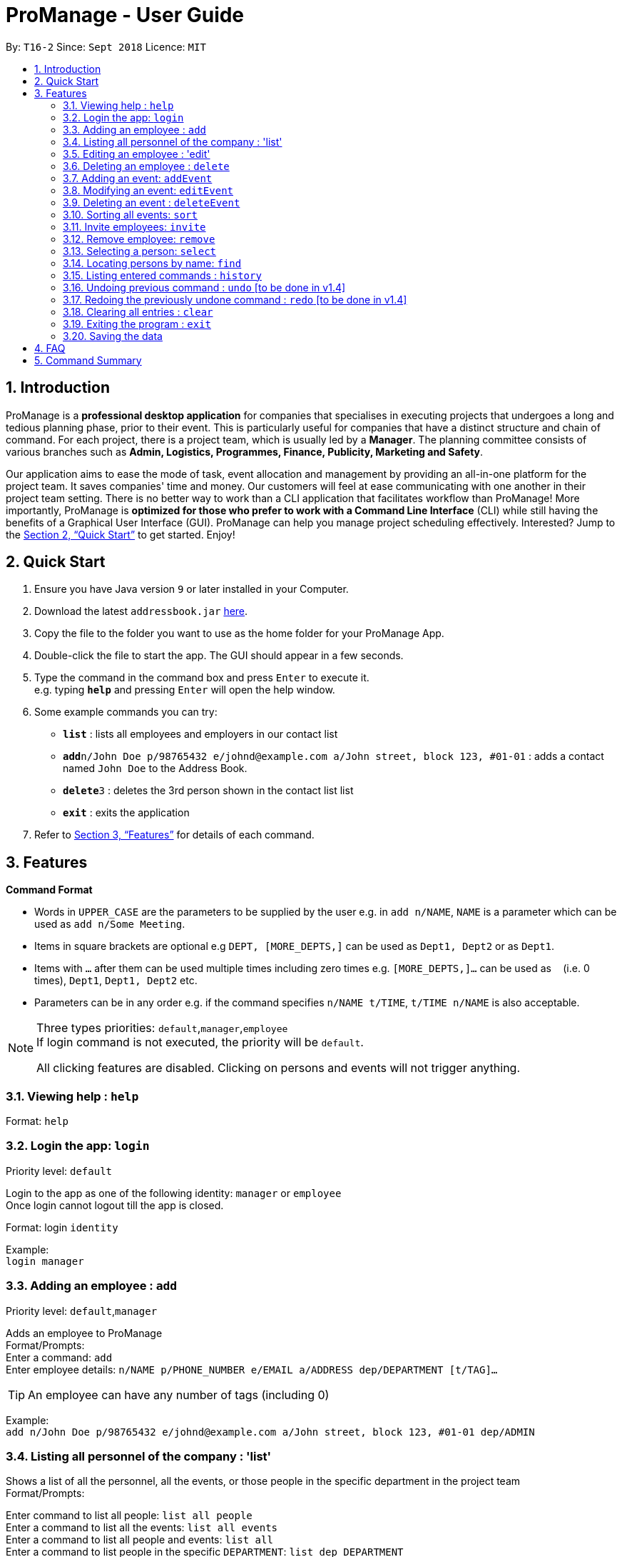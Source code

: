 = ProManage - User Guide
:site-section: UserGuide
:toc:
:toc-title:
:toc-placement: preamble
:sectnums:
:imagesDir: images
:stylesDir: stylesheets
:xrefstyle: full
:experimental:
ifdef::env-github[]
:tip-caption: :bulb:
:note-caption: :information_source:
endif::[]
:repoURL: https://github.com/CS2113-AY1819S1-T16-2/main

By: `T16-2`      Since: `Sept 2018`      Licence: `MIT`

== Introduction

ProManage is a *professional desktop application* for companies that specialises in executing projects that undergoes a
long and tedious planning phase, prior to their event. This is particularly useful for companies that have a distinct structure
and chain of command. For each project, there is a project team, which is usually led by a *Manager*. The planning
committee consists of various branches such as *Admin, Logistics, Programmes, Finance, Publicity, Marketing and Safety*.

Our application aims to ease the mode of task, event allocation and management by providing an all-in-one platform for
the project team. It saves companies' time and money. Our customers will feel at ease communicating with one another in
their project team setting. There is no better way to work than a CLI application that facilitates workflow than ProManage!
More importantly, ProManage is *optimized for those who prefer to work with a Command Line Interface* (CLI) while still
having the benefits of a Graphical User Interface (GUI). ProManage can help you manage project scheduling effectively.
Interested? Jump to the <<Quick Start>> to get started. Enjoy!

== Quick Start

.  Ensure you have Java version `9` or later installed in your Computer.
.  Download the latest `addressbook.jar` link:{repoURL}/releases[here].
.  Copy the file to the folder you want to use as the home folder for your ProManage App.
.  Double-click the file to start the app. The GUI should appear in a few seconds.
+
.  Type the command in the command box and press kbd:[Enter] to execute it. +
e.g. typing *`help`* and pressing kbd:[Enter] will open the help window.
.  Some example commands you can try:

* *`list`* : lists all employees and employers in our contact list
* **`add`**`n/John Doe p/98765432 e/johnd@example.com a/John street, block 123, #01-01` : adds a contact named
 `John Doe` to the Address Book.
* **`delete`**`3` : deletes the 3rd person shown in the contact list list
* *`exit`* : exits the application

.  Refer to <<Features>> for details of each command.

[[Features]]
== Features

====
*Command Format*

* Words in `UPPER_CASE` are the parameters to be supplied by the user e.g. in `add n/NAME`, `NAME` is a parameter which
  can be used as `add n/Some Meeting`.
* Items in square brackets are optional e.g `DEPT, [MORE_DEPTS,]` can be used as `Dept1, Dept2` or as `Dept1`.
* Items with `…`​ after them can be used multiple times including zero times e.g. `[MORE_DEPTS,]...` can be used as
 `{nbsp}` (i.e. 0 times), `Dept1`, `Dept1, Dept2` etc.
* Parameters can be in any order e.g. if the command specifies `n/NAME t/TIME`, `t/TIME n/NAME` is also acceptable.
====

[NOTE]
====
Three types priorities: `default`,`manager`,`employee` +
If login command is not executed, the priority will be `default`.

All clicking features are disabled. Clicking on persons and events will not trigger anything.
====


=== Viewing help : `help`

Format: `help`


=== Login the app: `login`
Priority level: `default`

Login to the app as one of the following identity: `manager` or `employee` +
Once login cannot logout till the app is closed.

Format: login `identity`

Example: +
`login manager`

=== Adding an employee : `add`
Priority level: `default`,`manager`


Adds an employee to ProManage +
Format/Prompts: +
Enter a command: `add` +
Enter employee details: `n/NAME p/PHONE_NUMBER e/EMAIL a/ADDRESS dep/DEPARTMENT [t/TAG]...`

[TIP]
An employee can have any number of tags (including 0)

Example: +
`add n/John Doe p/98765432 e/johnd@example.com a/John street, block 123, #01-01 dep/ADMIN`

=== Listing all personnel of the company : 'list'

Shows a list of all the personnel, all the events, or those people in the specific department in the project team +
Format/Prompts: +

Enter command to list all people: `list all people` +
Enter a command to list all the events: `list all events` +
Enter a command to list all people and events: `list all` +
Enter a command to list people in the specific `DEPARTMENT`: `list dep DEPARTMENT`

Example: +
`list dep Admin` +
`list dep Admin Finance`


=== Editing an employee : 'edit'

Priority level: `default`,`manager`

Edits the details of the employee: +
Format/Prompts: +
Enter a command: `edit PERSON_INDEX [p/PHONE_NUMBER] [e/EMAIL] [a/ADDRESS] [dep/DEPARTMENT] [t/TAG]…​`

****
* Edits the employee at the specified `INDEX`. The index refers to the index number shown in the displayed event list. The
index *must be a positive integer* 1, 2, 3, ... +
* At least one of the optional fields must be provided.
* Name is not editable
* Existing values will be updated to the input values.
* When editing tags, the existing tags of the employee will be removed i.e adding of tags is not cumulative.
* You can remove all the employee’s tags by typing t/ without specifying any tags after it.
****

=== Deleting an employee : `delete`
Priority level: `default`,`manager`

Delete an employee from ProManage: +
Format/Prompts: +
Enter a command: `delete PERSON_INDEX`

****
* Deletes the employee at the specified `INDEX`.
* The index refers to the index number shown in the displayed person list.
* The index *must be a positive integer* 1, 2, 3, ...
****

=== Adding an event: `addEvent`
Priority level: `default`,`manager`

Adds an event to ProManage +
Format/Prompts: +
Enter a command: `addEvent` +
Enter event details: `n/NAME d/DESCRIPTION l/LOCATION date/DATE s/START_TIME e/END_TIME`  +

****
* DATE needs to be in YYYY-MM-DD format
* TIME needs to be in 00:00 format
* START_TIME must not be later than END_TIME
****

[NOTE]
====
* Current checking of date format is loose. Certain invalid date may still be accepted, such as 2018-02-30.
====

Example: +
`addEvent` +
`n/Board Meeting d/Weekly Meeting l/Conference Room 1 date/2018-09-28 s/12:00 e/23:59 ` +
Creates an event named Board Meeting.


=== Modifying an event: `editEvent`
Priority level: `default`,`manager`

Edits the details of the events:
Format/Prompts: +
Enter a command: `editEvent EVENT_INDEX` +
Enter event details: `[n/NAME] [d/DESCRIPTION] [l/LOCATION] [date/DATE] [s/START_TIME [e/END_TIME]`  +

****
* Edits the event at the specified `EVENT_INDEX`. The index refers to the index number shown in the displayed event list. The
index *must be a positive integer* 1, 2, 3, ... +
* At least one of the optional fields must be provided.
* DATE needs to be in YYYY-MM-DD format
* TIME needs to be in 00:00 format
* START_TIME must not be later than END_TIME
* Existing values will be updated to the input values.
****

Examples:
* Enter a command: `editEvent 10`  +
Enter event details: `n/Weekly Meeting d/Check on progress l/Conference Room 2 date/2018-09-10 s/12:00 e/14:00`

=== Deleting an event : `deleteEvent`
Priority level: `default`,`manager`

Delete the specified event from ProManage. +
Format/Prompts: +
Enter a command: `deleteEvent EVENT_INDEX`

****
* Deletes the event at the specified `EVENT_INDEX`.
* The index refers to the index number shown in the displayed event list.
* The index *must be a positive integer* 1, 2, 3, ...
****

Examples:

* `deleteEvent 2` +
Deletes the 2nd event in the address book.


=== Sorting all events: `sort`
Priority level: all

Sort the event listing based on the key words provided. +
Able to sort with event's name, event's date, event's starttime, event's endtime.  +
*Key word:* +
1) event's name: `name` +
2) event's data: `date` +
3) event's starttime: `starttime` +
4) event's endtime: `endtime`


Format: sort `key word` +
Example: sort name

=== Invite employees: `invite`

Priority level: all
Invites an employee to an event. +
Format: `invite PERSON_INDEX to/EVENT_INDEX` +
Example: invite 1 to/2

****
* Invites the employee at the specified `PERSON_INDEX` *TO* the event at the specified `EVENT_INDEX`.
* The index refers to the index number shown in the displayed person list and event list respectively.
* The index *must be a positive integer* 1, 2, 3, ...
* Employee should not have already been invited to the selected event.
****

=== Remove employee: `remove`
Priority level: `default`,`manager`

Removes an employee from the an event. +
Format/Prompts: `remove PERSON_INDEX  from/EVENT_INDEX` +
Example: remove 1 from/2

****
* Remove the employee at the specified `PERSON_INDEX` *FROM* the event at the specified `EVENT_INDEX`.
* The index refers to the index number shown in the displayed person list and event list respectively.
* The index *must be a positive integer* 1, 2, 3, ...
* The employee to be remove must be previously invited to an event in order to be removed.
****

=== Selecting a person: `select`
Priority level: all

Selects an employee and view the specified employee's events by date, year, month, month and year, or all his/her events. +
Format/Prompts: +
Enter a command: `select PERSON_INDEX [date/DATE] [m/MONTH] [y/YEAR]`

****
* Select the employee at the specified `PERSON_INDEX` and view all his/her events or events at certain time as indicated.
* The index refers to the index number shown in the displayed person list.
* The index *must be a positive integer* `1, 2, 3, ...`
* DATE needs to be in YYYY-MM-DD format
* MONTH needs to be in 00 format (e.g. 01, 02, ... , 12)
* YEAR needs to be in 0000 format. (e.g. 2018)
* If DATE is indicated, MONTH and YEAR must NOT be indicated. Then, all events of the selected employee at the specific DATE will be displayed.
* MONTH and YEAR can be both used at the same time, resulting in events on the selected MONTH and YEAR to be displayed.
****

Examples:

* `select 1`
* `select 1 date/2018-10-31`
* `select 1 m/08`
* `select 1 y/2018`
* `select 1 y/2018 m/08`

=== Locating persons by name: `find`
Priority level: all

Finds employees whose names contain any of the given keywords. +
Format: `find KEYWORD [MORE_KEYWORDS]`

****
* The search is case insensitive. e.g `hans` will match `Hans`
* The order of the keywords does not matter. e.g. `Hans Bo` will match `Bo Hans`
* Only the name is searched.
* Only full words will be matched e.g. `Han` will not match `Hans`
* Persons matching at least one keyword will be returned (i.e. `OR` search). e.g. `Hans Bo` will return `Hans Gruber`, `Bo Yang`
****


=== Listing entered commands : `history`
Priority level: all

Lists all the commands that you have entered in reverse chronological order. +
Format/Prompts: +
Enter a command: `history`

[NOTE]
====
Pressing the kbd:[&uarr;] and kbd:[&darr;] arrows will display the previous and next input respectively in the command box.
====

// tag::undoredo[]
=== Undoing previous command : `undo` [to be done in v1.4]
Priority level: all

Restores the event schedule to the state before the previous _undoable_ command was executed. +
Format/Prompts: +
Enter a command: `undo`

[NOTE]
====
Undoable commands: those commands that modify the event schedule's content (`add`, `delete`, `edit` and `clear`).
====

Examples:

* `cancel 1` +
`list` +
`undo` (reverses the `delete 1` command) +

* `select 1` +
`list` +
`undo` +
The `undo` command fails as there are no undoable commands executed previously.

* `cancel 1` +
`clear` +
`undo` (reverses the `clear` command) +
`undo` (reverses the `delete 1` command) +

=== Redoing the previously undone command : `redo` [to be done in v1.4]
Priority level: all

Reverses the most recent `undo` command. +
Format/Prompts: +
Enter a command: `redo`

Examples:

* `cancel 1` +
`undo` (reverses the `cancel 1` command) +
`redo` (reapplies the `cancel 1` command) +

* `cancel 1` +
`redo` +
The `redo` command fails as there are no `undo` commands executed previously.

* `cancel 1` +
`clear` +
`undo` (reverses the `clear` command) +
`undo` (reverses the `cancel 1` command) +
`redo` (reapplies the `cancel 1` command) +
`redo` (reapplies the `clear` command) +
// end::undoredo[]

=== Clearing all entries : `clear`
Priority level: all

Clears all entries from the event schedule. +
Format/Prompts: +
Enter a command: `clear`

=== Exiting the program : `exit`
Priority level: all

Exits the program. +
Format/Prompts: +
Enter a command: `exit`

=== Saving the data

ProManage data saves data in the hard disk automatically after any command that changes the data. +
There is no need to save manually.


== FAQ

*Q*: How do I transfer my data to another Computer? +
*A*: Install the app in the other computer and overwrite the empty data file it creates with the file that contains the data of your previous Address Book folder.

== Command Summary

* *Add*: `add n/NAME p/PHONE_NUMBER e/EMAIL a/ADDRESS dep/DEPARTMENT [t/TAG]...`

* *Edit* : `edit PERSON_INDEX [p/PHONE_NUMBER] [e/EMAIL] [a/ADDRESS] [dep/DEPARTMENT] [t/TAG]…​`

* *Delete* : `delete PERSON_INDEX`

* *List* : `list all` OR `list all people` OR `list all events` or `list dep Admin`

* *addEvent* : `addEvent n/NAME d/DESCRIPTION l/LOCATION date/DATE s/START_TIME e/END_TIME`

* *editEvent* : `editEvent `[n/NAME] [d/DESCRIPTION] [l/LOCATION] [date/DATE] [s/START_TIME [e/END_TIME]`

* *deleteEvent* : `deleteEvent SCHEDULE_INDEX`

* *Invite* : `invite PERSON_INDEX to/EVENT_INDEX`

* *Remove* : `remove PERSON_INDEX  from/EVENT_INDEX`

* *Select* : `select SCHEDULE_INDEX`

* *Find* : `find KEYWORD [MORE_KEYWORDS]`

* *History* : `history`

* *Undo* : `undo`

* *Redo* : `redo`

* *Clear* : `clear`

* *Exit* : `exit`

